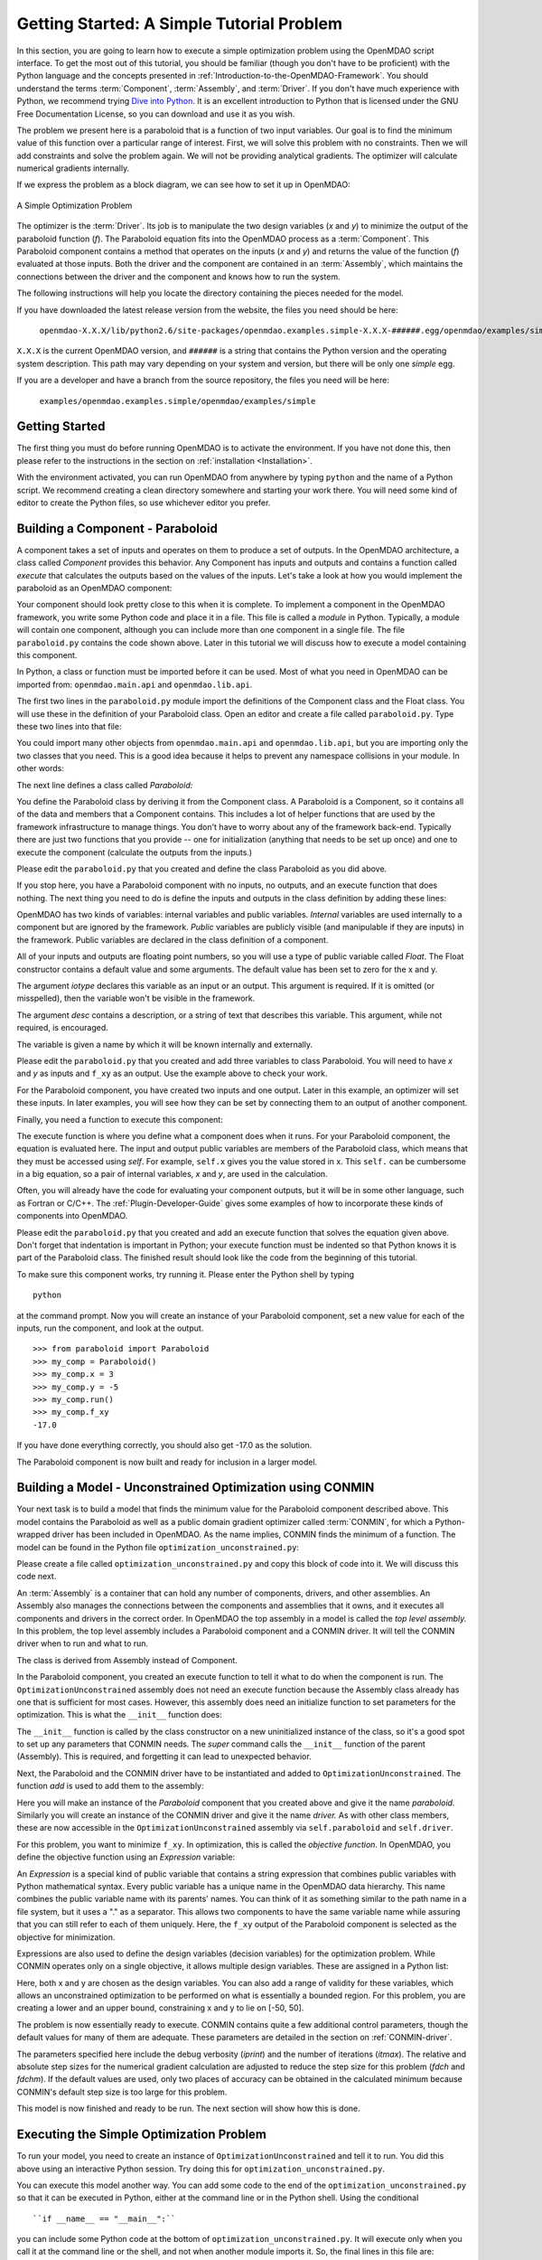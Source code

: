 .. index:: simple example

.. _`Getting-Started-with-OpenMDAO`:

Getting Started: A Simple Tutorial Problem
==========================================

In this section, you are going to learn how to execute a simple optimization
problem using the OpenMDAO script interface. To get the most out of this
tutorial, you should be familiar (though you don't have to be proficient) with
the Python language and the concepts presented in
:ref:`Introduction-to-the-OpenMDAO-Framework`. You should understand the terms
:term:`Component`, :term:`Assembly`, and :term:`Driver`. If you don't have
much experience with Python, we recommend trying `Dive into Python
<http://diveintopython.org/>`_. It is an excellent introduction to Python that
is licensed under the GNU Free Documentation License, so you can download and
use it as you wish.

The problem we present here is a paraboloid that is a function of two input  variables. Our goal is
to find the minimum value of this function over a particular range of interest. First, we will solve
this problem with no constraints. Then we will add constraints and solve the problem again. We will
not be providing analytical gradients. The optimizer will calculate numerical gradients internally.

If we express the problem as a block diagram, we can see how to set it up in OpenMDAO:

.. _`OpenMDAO-overview`:

.. figure:: ../../examples/openmdao.examples.simple/openmdao/examples/simple/Simple1.png
   :align: center

   A Simple Optimization Problem
   
The optimizer is the :term:`Driver`. Its job is to manipulate the two design
variables (*x* and *y*) to minimize the output of the paraboloid function
(*f*). The Paraboloid equation fits into the OpenMDAO process as a
:term:`Component`. This Paraboloid component contains a method that operates
on the inputs (*x* and *y*) and returns the value of the function (*f*)
evaluated at those inputs. Both the driver and the component are contained in
an :term:`Assembly`, which maintains the connections between the driver and
the component and knows how to run the system.

The following instructions will help you locate the directory containing
the pieces needed for the model.

If you have downloaded the latest release version from the website, the files you need should be
here:

    ``openmdao-X.X.X/lib/python2.6/site-packages/openmdao.examples.simple-X.X.X-######.egg/openmdao/examples/simple``
    
``X.X.X`` is the current OpenMDAO version, and ``######`` is a string that
contains the Python version and the operating system description. This path may
vary depending on your system and version, but there will be only one
*simple* egg.
    
If you are a developer and have a branch from the source repository, the files you need will
be here:

    ``examples/openmdao.examples.simple/openmdao/examples/simple``
    
Getting Started
---------------

The first thing you must do before running OpenMDAO is to activate the environment. If
you have not done this, then please refer to the instructions in the section on 
:ref:`installation <Installation>`.

With the environment activated, you can run OpenMDAO from anywhere by typing ``python`` and
the name of a Python script. We recommend creating a clean directory somewhere and starting
your work there. You will need some kind of editor to create the Python files, so use
whichever editor you prefer.

.. index:: Component

Building a Component - Paraboloid
---------------------------------

A component takes a set of inputs and operates on them to produce a set of
outputs. In the OpenMDAO architecture, a class called *Component*
provides this behavior. Any Component has inputs and outputs and
contains a function called *execute* that calculates the outputs based on the
values of the inputs. Let's take a look at how you would implement the
paraboloid as an OpenMDAO component:

.. testcode:: simple_component_Paraboloid

    from openmdao.main.api import Component
    from openmdao.lib.api import Float
    
    class Paraboloid(Component):
        """ Evaluates the equation f(x,y) = (x-3)^2 + xy + (y+4)^2 - 3 """
    
        # set up interface to the framework  
        x = Float(0.0, iotype='in', desc='The variable x')
        y = Float(0.0, iotype='in', desc='The variable y')

        f_xy = Float(0.0, iotype='out', desc='F(x,y)')        

        
        def execute(self):
            """f(x,y) = (x-3)^2 + xy + (y+4)^2 - 3
                Minimum: x = 6.6667; y = -7.3333
            """
        
            x = self.x
            y = self.y
        
            self.f_xy = (x-3.0)**2 + x*y + (y+4.0)**2 - 3.0

Your component should look pretty close to this when it is complete. 
To implement a component in the OpenMDAO framework, you write some Python
code and place it in a file. This file is called a *module* in Python.
Typically, a module will contain one component, although you can include more
than one component in a single file. The file ``paraboloid.py`` contains the
code shown above. Later in this tutorial we will discuss how to execute a
model containing this component.

In Python, a class or function must be imported before it can be used. Most of
what you need in OpenMDAO can be imported from: ``openmdao.main.api`` and
``openmdao.lib.api``.

The first two lines in the ``paraboloid.py`` module import the definitions
of the Component class and the Float class. You will use these in the definition
of your Paraboloid class. Open an editor and create a file called ``paraboloid.py``.
Type these two lines into that file:

.. testcode:: simple_component_Paraboloid_pieces

    from openmdao.main.api import Component
    from openmdao.lib.api import Float
    
You could import many other objects from ``openmdao.main.api`` and ``openmdao.lib.api``, but you
are importing only the two classes that you need. This is a good idea because it helps to
prevent any namespace collisions in your module. In other words:

.. testcode:: package

    # BAD
    from openmdao.main.api import *
    
    # INCONVENIENT
    import openmdao.main.api
    
    # GOOD
    from openmdao.main.api import Component

The next line defines a class called *Paraboloid:*

.. testcode:: simple_component_Paraboloid_pieces

    class Paraboloid(Component):
        """ Evaluates the equation f(x,y) = (x-3)^2 + xy + (y+4)^2 - 3 """
    
.. index:: classes, functions

You define the Paraboloid class by deriving it from the Component class. A Paraboloid is a
Component, so it contains all of the data and members that a Component contains. This includes a lot
of helper functions that are used by the framework infrastructure to manage things. You don't have
to worry about any of the framework back-end. Typically there are just two functions that you
provide -- one for initialization (anything that needs to be set up once) and one to execute the
component (calculate the outputs from the inputs.)

Please edit the ``paraboloid.py`` that you created and define the class
Paraboloid as you did above.

If you stop here, you have a Paraboloid component with no inputs, no 
outputs, and an execute function that does nothing. The next thing you need
to do is define the inputs and outputs in the class definition
by adding these lines:

.. testcode:: simple_component_Paraboloid_pieces

        # set up interface to the framework  
        x = Float(0.0, iotype='in', desc='The variable x')
        y = Float(0.0, iotype='in', desc='The variable y')

        f_xy = Float(iotype='out', desc='F(x,y)')  

.. index:: Traits

OpenMDAO has two kinds of variables: internal variables and public variables. *Internal* variables
are used internally to a component but are ignored by the framework. *Public* variables are publicly
visible (and manipulable if they are inputs) in the framework. Public variables are declared in the
class definition of a component.

All of your inputs and outputs are floating point numbers, so you will use a type of
public variable called *Float*. The Float constructor contains a default
value and some arguments. The default value has been set to zero for the x
and y.

The argument *iotype* declares this variable as an input or an output. This
argument is required. If it is omitted (or misspelled), then the variable
won't be visible in the framework.

The argument *desc* contains a description, or a string of text that describes this
variable. This argument, while not required, is encouraged.

The variable is given a name by which it will be known internally and externally.

Please edit the ``paraboloid.py`` that you created and add three variables to
class Paraboloid. You will need to have *x* and *y* as inputs and ``f_xy`` as an output. Use
the example above to check your work.

For the Paraboloid component, you have created two inputs and one output. Later
in this example, an optimizer will set these inputs. In later examples, you
will see how they can be set by connecting them to an output of another
component.

Finally, you need a function to execute this component:

.. testcode:: simple_component_Paraboloid_pieces

    def execute(self):
        """f(x,y) = (x-3)^2 + xy + (y+4)^2 - 3
        Optimal solution (minimum): x = 6.6667; y = -7.3333
        """
        
        x = self.x
        y = self.y
        
        self.f_xy = (x-3.0)**2 + x*y + (y+4.0)**2 - 3.0
        
The execute function is where you define what a component does when it runs.
For your Paraboloid component, the equation is evaluated here. The input and
output public variables are members of the Paraboloid class, which means that
they must be accessed using *self*. For example, ``self.x`` gives you the value
stored in x. This ``self.`` can be cumbersome in a big equation, so a pair of
internal variables, *x* and *y*, are used in the calculation.

Often, you will already have the code for evaluating your component outputs,
but it will be in some other language, such as Fortran or C/C++. The :ref:`Plugin-Developer-Guide` 
gives some examples of how to incorporate these kinds of components into OpenMDAO.

Please edit the ``paraboloid.py`` that you created and add an execute function
that solves the equation given above. Don't forget that indentation is important
in Python; your execute function must be indented so that Python knows
it is part of the Paraboloid class. The finished result should look like the code
from the beginning of this tutorial.

To make sure this component works, try running it. Please enter the Python
shell by typing

::

    python

at the command prompt. Now you will create an instance of your Paraboloid component,
set a new value for each of the inputs, run the component, and look at the output.

::

    >>> from paraboloid import Paraboloid
    >>> my_comp = Paraboloid()
    >>> my_comp.x = 3
    >>> my_comp.y = -5
    >>> my_comp.run()
    >>> my_comp.f_xy
    -17.0

If you have done everything correctly, you should also get -17.0 as the solution.    

The Paraboloid component is now built and ready for inclusion in a larger model.

.. index:: CONMIN

.. _`using-CONMIN`:

Building a Model - Unconstrained Optimization using CONMIN
-----------------------------------------------------------

Your next task is to build a model that finds the minimum value for the Paraboloid component
described above. This model contains the Paraboloid as well as a public domain gradient optimizer
called :term:`CONMIN`, for which a Python-wrapped driver has been included in OpenMDAO. As the name
implies, CONMIN finds the minimum of a function. The model can be found in
the Python file ``optimization_unconstrained.py``:

.. testcode:: simple_model_Unconstrained

    from openmdao.main.api import Assembly
    from openmdao.lib.api import CONMINdriver
    from openmdao.examples.simple.paraboloid import Paraboloid

    class OptimizationUnconstrained(Assembly):
        """Unconstrained optimization of the Paraboloid with CONMIN."""
    
        def __init__(self):
            """ Creates a new Assembly containing a Paraboloid and an optimizer"""
        
            super(OptimizationUnconstrained, self).__init__()

            # Create CONMIN Optimizer instance
            self.add('driver', CONMINdriver())
        
            # Create Paraboloid component instances
            self.add('paraboloid', Paraboloid())

            # Driver process definition
            self.driver.workflow.add(self.paraboloid)

            # CONMIN Flags
            self.driver.iprint = 0
            self.driver.itmax = 30
            self.driver.fdch = .000001
            self.driver.fdchm = .000001
        
            # CONMIN Objective 
            self.driver.objective = 'paraboloid.f_xy'
        
            # CONMIN Design Variables 
            self.driver.add_parameter('paraboloid.x', low=-50., high=50.)
            self.driver.add_parameter('paraboloid.y', low=-50., high=50.)


Please create a file called ``optimization_unconstrained.py`` and copy this
block of code into it. We will discuss this code next.

.. index:: top level Assembly

An :term:`Assembly` is a container that can hold any number of components, drivers, and other
assemblies. An Assembly also manages the connections between the components and assemblies that it
owns, and it executes all components and drivers in the correct order. In OpenMDAO the top assembly
in a model is called the *top level assembly.* In this problem, the top level assembly includes a
Paraboloid component and a CONMIN driver. It will tell the CONMIN driver when to run and what to
run.

The class is derived from Assembly instead of Component.

.. testsetup:: simple_model_Unconstrained_pieces

    from openmdao.main.api import Assembly
    from openmdao.lib.api import CONMINdriver
    from openmdao.examples.simple.paraboloid import Paraboloid
    from openmdao.examples.simple.optimization_unconstrained import OptimizationUnconstrained
    
    self = OptimizationUnconstrained()
    
.. testcode:: simple_model_Unconstrained_pieces

    class OptimizationUnconstrained(Assembly):
        """Unconstrained optimization of the Paraboloid with CONMIN."""
    
In the Paraboloid component, you created an execute function to tell it what to do when the
component is run. The ``OptimizationUnconstrained`` assembly does not need an execute function because
the Assembly class already has one that is sufficient for most cases. However, this assembly does
need an initialize function to set parameters for the optimization. This is what the ``__init__``
function does:

.. testcode:: simple_model_Unconstrained_pieces

        def __init__(self):
            """ Creates a new Assembly containing a Paraboloid and an optimizer"""
        
            super(OptimizationUnconstrained, self).__init__()

.. index:: Expression

The ``__init__`` function is called by the class constructor on a new
uninitialized instance of the class, so it's a good spot to set up any
parameters that CONMIN needs. The *super* command calls the
``__init__`` function of the parent (Assembly). This is required, and forgetting it
can lead to unexpected behavior.

Next, the Paraboloid and the CONMIN driver have to be instantiated and added
to ``OptimizationUnconstrained``. The function *add* is used to add them
to the assembly:

.. testcode:: simple_model_Unconstrained_pieces

            # Create CONMIN Optimizer instance
            self.add('driver', CONMINdriver())

            # Create Paraboloid component instances
            self.add('paraboloid', Paraboloid())

            # Driver process definition
            self.driver.workflow.add(self.paraboloid)

Here you will make an instance of the *Paraboloid* component that you created above and
give it the name *paraboloid.* Similarly you will create an instance of the CONMIN
driver and give it the name *driver.* As with other class members, these are
now accessible in the ``OptimizationUnconstrained`` assembly via ``self.paraboloid``
and ``self.driver``.

For this problem, you want to minimize ``f_xy``. In optimization, this is called
the *objective function*. In OpenMDAO, you define the objective function using an
*Expression* variable:
        
.. testcode:: simple_model_Unconstrained_pieces

            # CONMIN Objective 
            self.driver.objective = 'paraboloid.f_xy'

An *Expression* is a special kind of public variable that contains a string
expression that combines public variables with Python mathematical syntax.
Every public variable has a unique name in the OpenMDAO data hierarchy. This
name combines the public variable name with its parents' names. You can think
of it as something similar to the path name in a file system, but it uses a "."
as a separator. This allows two components to have the same variable name
while assuring that you can still refer to each of them uniquely. Here, the
``f_xy`` output of the Paraboloid component is selected as the objective for
minimization.

Expressions are also used to define the design variables (decision variables)
for the optimization problem. While CONMIN operates only on a single objective,
it allows multiple design variables. These are assigned in a Python list:
        
.. testcode:: simple_model_Unconstrained_pieces

            # CONMIN Design Variables 
            self.driver.add_parameter('paraboloid.x', -50, 50)
            self.driver.add_parameter('paraboloid.y', -50, 50)

Here, both x and y are chosen as the design variables. You can also add a range
of validity for these variables, which allows an unconstrained optimization to be
performed on what is essentially a bounded region. For this problem, you are
creating a lower and an upper bound, constraining x and y to lie on [-50, 50].
        
The problem is now essentially ready to execute. CONMIN contains quite a few
additional control parameters, though the default values for many of them are
adequate. These parameters are detailed in the section on :ref:`CONMIN-driver`.
        
.. testcode:: simple_model_Unconstrained_pieces

            # CONMIN Flags
            self.driver.iprint = 1
            self.driver.itmax = 30
            self.driver.fdch = .000001
            self.driver.fdchm = .000001

The parameters specified here include the debug verbosity (*iprint*) and the number of
iterations (*itmax*). The relative and absolute step sizes for the
numerical gradient calculation are adjusted to reduce the step size for this
problem (*fdch* and *fdchm*). If the default values are used, only two places of
accuracy can be obtained in the calculated minimum because CONMIN's default step
size is too large for this problem.

This model is now finished and ready to be run. The next section will show how this is done.

Executing the Simple Optimization Problem
------------------------------------------

To run your model, you need to create an instance of ``OptimizationUnconstrained`` and tell it to run.
You did this above using an interactive Python session. Try doing this for
``optimization_unconstrained.py``.

You can execute this model another way. You can add some code to the end of
the ``optimization_unconstrained.py`` so that it can be executed in Python,
either at the command line or in the Python shell. Using the conditional

::

    ``if __name__ == "__main__":``
    
you can include some Python code at the bottom of ``optimization_unconstrained.py``. It will execute
only when you call it at the command line or the shell, and not when another module imports it. So,
the final lines in this file are:

.. testsetup:: simple_model_Unconstrained_run

    from openmdao.examples.simple.optimization_unconstrained import OptimizationUnconstrained
    __name__ = "__main__"

.. testcode:: simple_model_Unconstrained_run

    if __name__ == "__main__": 

        from openmdao.main.api import set_as_top
        opt_problem = OptimizationUnconstrained()
        set_as_top(opt_problem)

        import time
        tt = time.time()
        
        opt_problem.run()

        print "\n"
        print "CONMIN Iterations: ", opt_problem.driver.iter_count
        print "Minimum found at (%f, %f)" % (opt_problem.paraboloid.x, \
                                         opt_problem.paraboloid.y)
        print "Elapsed time: ", time.time()-tt, "seconds"

.. testoutput:: simple_model_Unconstrained_run
    :hide:

    ...
    CONMIN Iterations:  5
    Minimum found at (6.666309, -7.333026)
    Elapsed time:  ... seconds
        
 
In this block of code you are doing four things. 1) In the first statement, you create an instance
of the class ``OptimizationUnconstrained`` with the name ``opt_problem``. 2) In the second statement,
you set ``opt_problem`` as the top Assembly in the model hierarchy. (This will be explained in a
later tutorial.) 3) In the fifth statement, you tell ``opt_problem`` to run. (The model will execute
until the optimizer's termination criteria are reached.) 4) In the remaining statements, you define
the results to print, including the elapsed time.

Please edit your copy of ``optimization_unconstrained.py`` and add the
block of code into it. Now, save the file and type the following at the command
prompt:

::

        python optimization_unconstrained.py

This should produce the output:

:: 

    [ CONMIN output not shown ]
    CONMIN Iterations:  5
    Minimum found at (6.666309, -7.333026)
    Elapsed time:  0.0558300018311 seconds

Now you are ready to solve a more advanced optimization problem with constraints.    
    
.. index:: constraints, CONMIN
.. _`constrained-optimization`:

Building a Model - Constrained Optimization using CONMIN
---------------------------------------------------------

Usually, an optimization problem also contains constraints that reduce the design space.
*Constraints* are equations or inequalities that are expressed as functions of the design
variables. You will add a constraint to your model in ``optimization_unconstrained.py``.
First, copy the file and give the new file the name ``optimization_constrained.py``. Inside
of this file, change the name of the assembly from ``OptimizationUnconstrained`` to
``OptimizationConstrained``. Don't forget to also change it in the bottom section where it is
instantiated and run.

In OpenMDAO, you can construct a constraint with an Expression using any available public
variables to build an expression with Python mathematical syntax. For CONMIN,
the constraints parameter is a list of inequalities that are defined to be
satisfied when they return a negative value or zero and violated when they
return a positive value.

You want to add the constraint ``(y-x+15)<0`` to the problem. The unconstrained
minimum violates this constraint, so a new minimum must be found by
the optimizer. You can add a constraint to your existing ``OptimizationUnconstrained``
model by adding one line to the init function:

.. testcode:: simple_model_Unconstrained_pieces

        # CONMIN Constraints
        self.driver.constraints = ['paraboloid.y-paraboloid.x+15.0']

So, please add this line to the ``__init__`` function in
``optimization_constrained.py`` and save it. Execute it by typing:

::

        python optimization_constrained.py
    
When it is executed, it should produce this output:

:: 

    [ CONMIN output not shown ]
    CONMIN Iterations:  6
    Minimum found at (7.175775, -7.824225)
    Elapsed time:  0.0295481681824 seconds
    
Notice that the minimum of the constrained problem is different from the minimum of
the unconstrained problem.

This concludes an introduction to a simple problem of component creation and execution in
OpenMDAO. The next tutorial introduces a problem with more complexity and
presents additional features of the framework.
